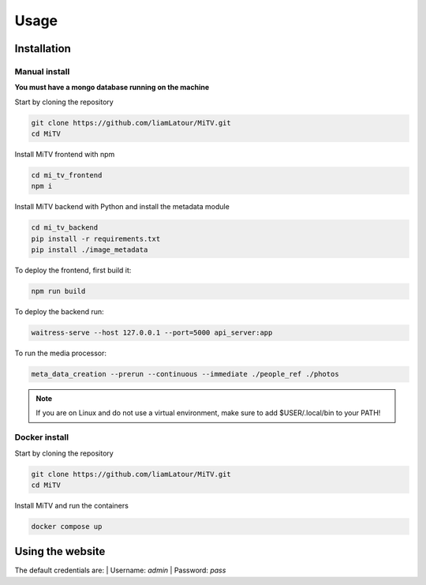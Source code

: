 Usage
=====

.. _installation:

Installation
------------

Manual install
++++++++++++++

**You must have a mongo database running on the machine**

Start by cloning the repository

.. code:: bash

     git clone https://github.com/liamLatour/MiTV.git
     cd MiTV

Install MiTV frontend with npm

.. code:: bash

     cd mi_tv_frontend
     npm i

Install MiTV backend with Python and install the metadata module

.. code:: bash

     cd mi_tv_backend
     pip install -r requirements.txt
     pip install ./image_metadata

To deploy the frontend, first build it:

.. code:: bash

     npm run build

To deploy the backend run:

.. code:: bash

     waitress-serve --host 127.0.0.1 --port=5000 api_server:app

To run the media processor:

.. code:: bash

     meta_data_creation --prerun --continuous --immediate ./people_ref ./photos

.. note::

   If you are on Linux and do not use a virtual environment, make sure to add $USER/.local/bin to your PATH!

Docker install
++++++++++++++

Start by cloning the repository

.. code:: bash

     git clone https://github.com/liamLatour/MiTV.git
     cd MiTV

Install MiTV and run the containers

.. code:: bash

     docker compose up

Using the website
-----------------

The default credentials are:
| Username: *admin*
| Password: *pass*